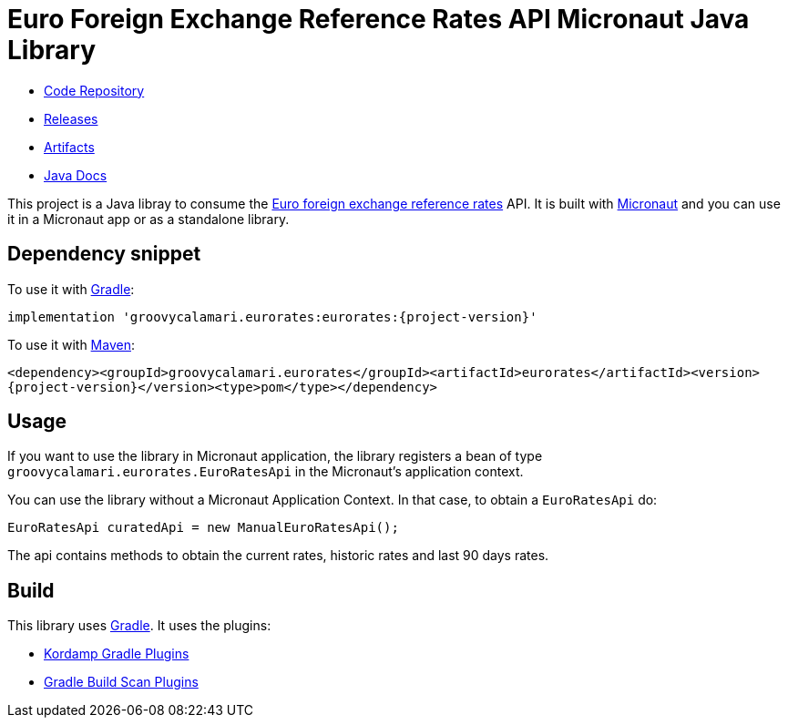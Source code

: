 # Euro Foreign Exchange Reference Rates API Micronaut Java Library

- https://github.com/sdelamo/eurorates[Code Repository]
- https://github.com/sdelamo/eurorates/releases[Releases]
- https://bintray.com/beta/#/groovycalamari/maven/eurorates[Artifacts]
- https://sdelamo.github.io/eurorates/javadoc/index.html[Java Docs]

This project is a Java libray to consume the https://www.ecb.europa.eu/stats/policy_and_exchange_rates/euro_reference_exchange_rates/html/index.en.html[Euro foreign exchange reference rates] API. It is built with https://micronaut.io[Micronaut] and you can use it in a Micronaut app or as a standalone library.

== Dependency snippet

To use it with https://gradle.org[Gradle]:

`implementation 'groovycalamari.eurorates:eurorates:{project-version}'`

To use it with https://maven.apache.org[Maven]:

`<dependency><groupId>groovycalamari.eurorates</groupId><artifactId>eurorates</artifactId><version>{project-version}</version><type>pom</type></dependency>`

== Usage

If you want to use the library in Micronaut application, the library registers a bean of type `groovycalamari.eurorates.EuroRatesApi` in the Micronaut's application context.

You can use the library without a Micronaut Application Context. In that case, to obtain a `EuroRatesApi` do:

[source,java]
----
EuroRatesApi curatedApi = new ManualEuroRatesApi();
----

The api contains methods to obtain the current rates, historic rates and last 90 days rates.

== Build

This library uses https://gradle.org[Gradle]. It uses the plugins:

- https://kordamp.org/kordamp-gradle-plugins/[Kordamp Gradle Plugins]
- https://plugins.gradle.org/plugin/com.gradle.build-scan[Gradle Build Scan Plugins]